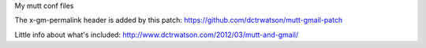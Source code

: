 My mutt conf files

The x-gm-permalink header is added by this patch: https://github.com/dctrwatson/mutt-gmail-patch

Little info about what's included: http://www.dctrwatson.com/2012/03/mutt-and-gmail/
